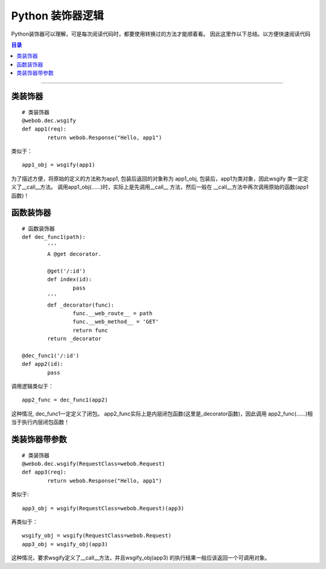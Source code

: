 .. _dec_logic:


########################
Python 装饰器逻辑
########################


..
    标题 ####################
    一号 ====================
    二号 ++++++++++++++++++++
    三号 --------------------
    四号 ^^^^^^^^^^^^^^^^^^^^


Python装饰器可以理解，可是每次阅读代码时，都要使用转换过的方法才能顺着看。
因此这里作以下总结。以方便快速阅读代码


.. contents:: 目录

--------------------------


类装饰器
========

::

	# 类装饰器
	@webob.dec.wsgify
	def app1(req):
		return webob.Response("Hello, app1")

类似于：

::

	app1_obj = wsgify(app1)

为了描述方便，将原始的定义的方法称为app1, 包装后返回的对象称为
app1_obj, 包装后，app1为类对象，因此wsgify 类一定定义了__call__方法。
调用app1_obj(……)时，实际上是先调用__call__ 方法，然后一般在
__call__方法中再次调用原始的函数(app1函数)！


函数装饰器
==========

::

	# 函数装饰器
	def dec_func1(path):
		'''  
		A @get decorator.

		@get('/:id')
		def index(id):
			pass
		'''
		def _decorator(func):
			func.__web_route__ = path 
			func.__web_method__ = 'GET'
			return func 
		return _decorator

	@dec_func1('/:id')
	def app2(id):
		pass

调用逻辑类似于：

::

	app2_func = dec_func1(app2)

这种情况, dec_func1一定定义了闭包。
app2_func实际上是内层闭包函数(这里是_decorator函数)，因此调用
app2_func(……)相当于执行内层闭包函数！



类装饰器带参数
==============

::

	# 类装饰器
	@webob.dec.wsgify(RequestClass=webob.Request)
	def app3(req):
		return webob.Response("Hello, app1")

类似于:

::

	app3_obj = wsgify(RequestClass=webob.Request)(app3)

再类似于：

::

	wsgify_obj = wsgify(RequestClass=webob.Request)
	app3_obj = wsgify_obj(app3)

这种情况，要求wsgify定义了__call__方法，并且wsgify_obj(app3)
的执行结果一般应该返回一个可调用对象。

